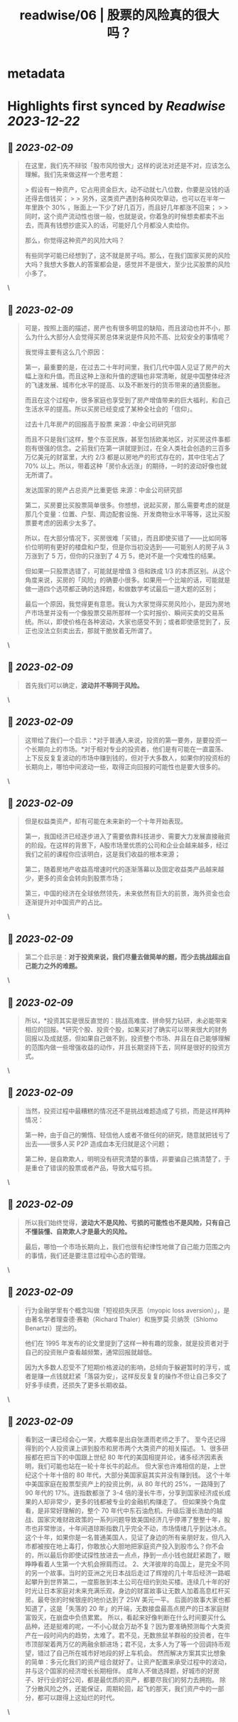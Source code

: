 :PROPERTIES:
:title: readwise/06 | 股票的风险真的很大吗？
:END:


* metadata
:PROPERTIES:
:author: [[youzhiyouxing.cn]]
:full-title: "06 | 股票的风险真的很大吗？"
:category: [[articles]]
:url: https://youzhiyouxing.cn/n/materials/187
:image-url: https://readwise-assets.s3.amazonaws.com/static/images/article4.6bc1851654a0.png
:END:

* Highlights first synced by [[Readwise]] [[2023-12-22]]
** 📌 [[2023-02-09]]
#+BEGIN_QUOTE
在这里，我们先不辩驳「股市风险很大」这样的说法对还是不对，应该怎么理解。我们先来做这样一个思考题：

> 假设有一种资产，它占用资金巨大，动不动就七八位数，你要是没钱的话还得去借钱买；
> 
> 另外，这类资产遇到各种风吹草动，也可以在半年一年里跌个 30% ，账面上一下少了好几百万，而且好几年都涨不回来；
> 
> 同时，这个资产流动性也很一般，也就是说，你着急的时候想卖都卖不出去，而真有钱想抄底买入的话，可能好几个月都没人卖给你。

那么，你觉得这种资产的风险大吗？

有些同学可能已经想到了，这不就是房子吗。那么，在我们国家买房的风险大吗？我想大多数人的答案都会是，感觉并不是很大，至少比买股票的风险小多了。 
#+END_QUOTE\
** 📌 [[2023-02-09]]
#+BEGIN_QUOTE
可是，按照上面的描述，房产也有很多明显的缺陷，而且波动也并不小，那么为什么大部分人会觉得买房总体来说是件风险不高、比较安全的事情呢？

我觉得主要有这么几个原因：

第一，最重要的是，在过去二十年时间里，我们几代中国人见证了房产的大幅上涨和升值。而且这种上涨和升值的逻辑也非常清晰，就是中国整体经济的飞速发展、城市化水平的提高、以及不断发行的货币带来的通货膨胀。

而且在这个过程中，很多家庭也享受到了房产增值带来的巨大福利，和自己生活水平的提高。所以买房已经变成了某种全社会的「信仰」。

过去十几年房产的回报高于股票  
来源：中金公司研究部

而且不只是我们这样，整个东亚民族，甚至包括欧美地区，对买房这件事都抱有很强的信念。之前我们在第一讲就提到过，在全人类社会创造的三百多万亿美元的财富里，大约 2/3 都是以房地产的形式存在的，其中住宅占了 70% 以上。所以，带着这种「房价永远涨」的期待，一时的波动好像也就无所谓了。

发达国家的房产占总资产比重更低  
来源：中金公司研究部

第二，买房要比买股票简单很多。你想想，说起买房，那么需要考虑的就是那几个变量：位置、户型、周边配套设施、开发商物业水平等等，这比买股票要考虑的因素少太多了。

所以，在大部分情况下，买房很难「买错」，而且即使买错了——比如同等价位明明有更好的楼盘和户型，但是你当初没选到——可能别人的房子从 3 万涨到了 5 万，但你的只涨到了 4 万 5，绝对不是一个灾难性的结果。

但如果一只股票选错了，可能就是增值 3 倍和跌成 1/3 的本质区别。从这个角度来说，买房的「风险」的确要小很多。如果用一个比喻的话，可能就是做一道四个选项都正确的选择题，和做数学考试最后一道大题的区别；

最后一个原因，我觉得更有意思。我认为大家觉得买房风险小，是因为房地产市场里并没有一个像股票交易所那样一个实时报价、瞬间买卖的交易系统。所以，即使价格在各种波动，大家也感受不到；或者即使感觉到了，反正也没法立刻卖出去，那就干脆放着无所谓了。 
#+END_QUOTE\
** 📌 [[2023-02-09]]
#+BEGIN_QUOTE
首先我们可以确定，*波动并不等同于风险。* 
#+END_QUOTE\
** 📌 [[2023-02-09]]
#+BEGIN_QUOTE
这带给了我们一个启示：*对于普通人来说，投资的第一要务，是要投资一个长期向上的市场。*对于相对专业的投资者，他们是有可能在一直震荡、上下反反复复波动的市场中赚到钱的，但对于大多数人，如果你的投资标的长期向上，哪怕中间波动一些，取得正向回报的可能性也是要大很多的。 
#+END_QUOTE\
** 📌 [[2023-02-09]]
#+BEGIN_QUOTE
但是权益类资产，却有可能在未来新的一个十年开始表现。

第一，我国经济已经逐步进入了需要依靠科技进步、需要大力发展直接融资的阶段。在这样的背景下，A股市场里优质的公司和企业会越来越多，经过我们之前的课程你应该明白，这是我们收益的根本来源；

第二，随着房地产收益高增速时代的逐渐落幕以及固定收益类产品越来越少，更多的资金会转向到股票市场；

第三，中国的经济在全球依然领先，未来依然有巨大的前景，海外资金也会逐渐提升对中国资产的占比。 
#+END_QUOTE\
** 📌 [[2023-02-09]]
#+BEGIN_QUOTE
第二个启示是：*对于投资来说，我们尽量去做简单的题，而少去挑战超出自己能力之外的难题。* 
#+END_QUOTE\
** 📌 [[2023-02-09]]
#+BEGIN_QUOTE
所以，*投资其实是很反直觉的：挑战高难度、拼命努力钻研，未必能带来相应的回报。*研究个股、投资个股，如果买对了确实可以带来很大的财务回报以及成就感，但如果自己做不到，投资整个市场、并且在自己能够理解的范围内做一些增强收益的动作，并且长期坚持下去，同样是很好的投资方式。 
#+END_QUOTE\
** 📌 [[2023-02-09]]
#+BEGIN_QUOTE
当然，投资过程中最糟糕的情况还不是挑战难题造成了亏损，而是这样两种情况：

第一种，由于自己的懒惰、轻信他人或者不做任何的研究，随意就把钱亏了出去——很多人买 P2P 造成血本无归就是这个问题；

第二种，是自欺欺人，明明没有研究清楚的事情，非要骗自己搞清楚了，于是重仓了错误的股票或者产品，导致大幅亏损。 
#+END_QUOTE\
** 📌 [[2023-02-09]]
#+BEGIN_QUOTE
所以我们始终觉得，*波动大不是风险、亏损的可能性也不是风险，只有自己不懂装懂、自欺欺人才是最大的风险。*

最后，哪怕一个市场长期向上，我们也很有纪律性地做了自己能力范围之内的事情，我们还是要注意过程中心态的管理。 
#+END_QUOTE\
** 📌 [[2023-02-09]]
#+BEGIN_QUOTE
行为金融学里有个概念叫做「短视损失厌恶（myopic loss aversion）」，是由著名学者理查德·赛勒（Richard Thaler）和施罗莫·贝纳茨（Shlomo Benartzi）提出的。

他们在 1995 年发布的论文里提到了这样一种有趣的现象，就是投资者对于自己的投资账户查看越频繁，通常回报就越低。

因为大多数人忍受不了短期价格波动的影响，总倾向于躲避暂时的浮亏，或者是赚一点钱就赶紧「落袋为安」，这样反反复复的操作不但让自己多交了好多手续费，还损失了更多长期收益。 
#+END_QUOTE\
** 📌 [[2023-02-09]]
#+BEGIN_QUOTE
看到这一课已经会心一笑，大概率是出自张潇雨老师之手了。 至今还记得得到的个人投资课上讲到股市和房市两个大类资产的相关描述。 1、很多研报都在把当下的中国跟上世纪 80 年代的美国相提并论，诸多经济因素表明，我们可能也站在一轮十年长牛的起点。 但大家也许难相信的是，上世纪这个十年十倍的 80 年代，大部分美国家庭其实并没有赚到钱。 这个十年中美国家庭在股票型资产上的投资比例，从 80 年代的 25%，一路降到了 90 年代的 17%。连指数都涨了 3-4 倍的漫长牛市，分享到国家经济成长成果的人却非常少，更多的钱都被专业的金融机构赚走了。 但如果换个角度看，是非常好理解的，整个 70 年代中东石油危机、升级后漫长浩劫的越战、国家灾难财政政策的一系列问题导致美国经济几乎停滞了整整十年，股市也非常惨淡，十年间道琼斯指数几乎完全不动，市场情绪几乎到达冰点。 这个十年，如果你是一名普通美国人，见证了身边的所有亲朋好友，但凡入市都被按在地上毒打，你敢放心大胆地把家庭资产投入到股市么？你不会的，所以最后你即使试探性放进去一点点，挣到一点小钱也就赶紧跑了，眼睁睁看着人生第一个大机会擦肩而过。 2、大洋彼岸的岛国上，是完全不同的另一个故事。当时的亚洲之光日本战后走过了辉煌的几十年后经济一路崛起攀升到世界第二，一度膨胀到本土公司在纽约到处买楼。连续几十年的好时光让日本家庭对未来充满乐观，身边的财富故事让无数人加着高息杠杆买房。最夸张的时候银座的地价达到了 25W 美元一平。 后面的故事大家也都知道了，这是「失落的 20 年」的开端，无数接盘最高点房产的日本家庭财富毁灭，在崩盘中负债累累。 所以，看起来好像判断在什么时间要买什么品种，还是挺难的呢，一不小心就会万劫不复？因为要准确预测每个大类资产在一段时间内的趋势，太难了。君不见，无数旅鼠羊群般的投资者，在牛市顶部架着两万亿的两融余额进场；君不见，太多人为了等一个回调持币观望，错过了自己所在城市好地段的好上车机会。 然而解决方案其实比想象的简单：多元化我们的资产组合就好了。让资产配置来承受过程中的波动，并与这个国家的经济增长长期相伴。 成年人不做选择题，好城市的好房子、好行业的好公司，都是最优质的资产，都要尽我们的努力去拥抱。 除了分散风险之外，还能保证，周期轮回，起飞的那天，我们资产中的一部分，都可以跟得上这灿烂的时代。 
#+END_QUOTE\